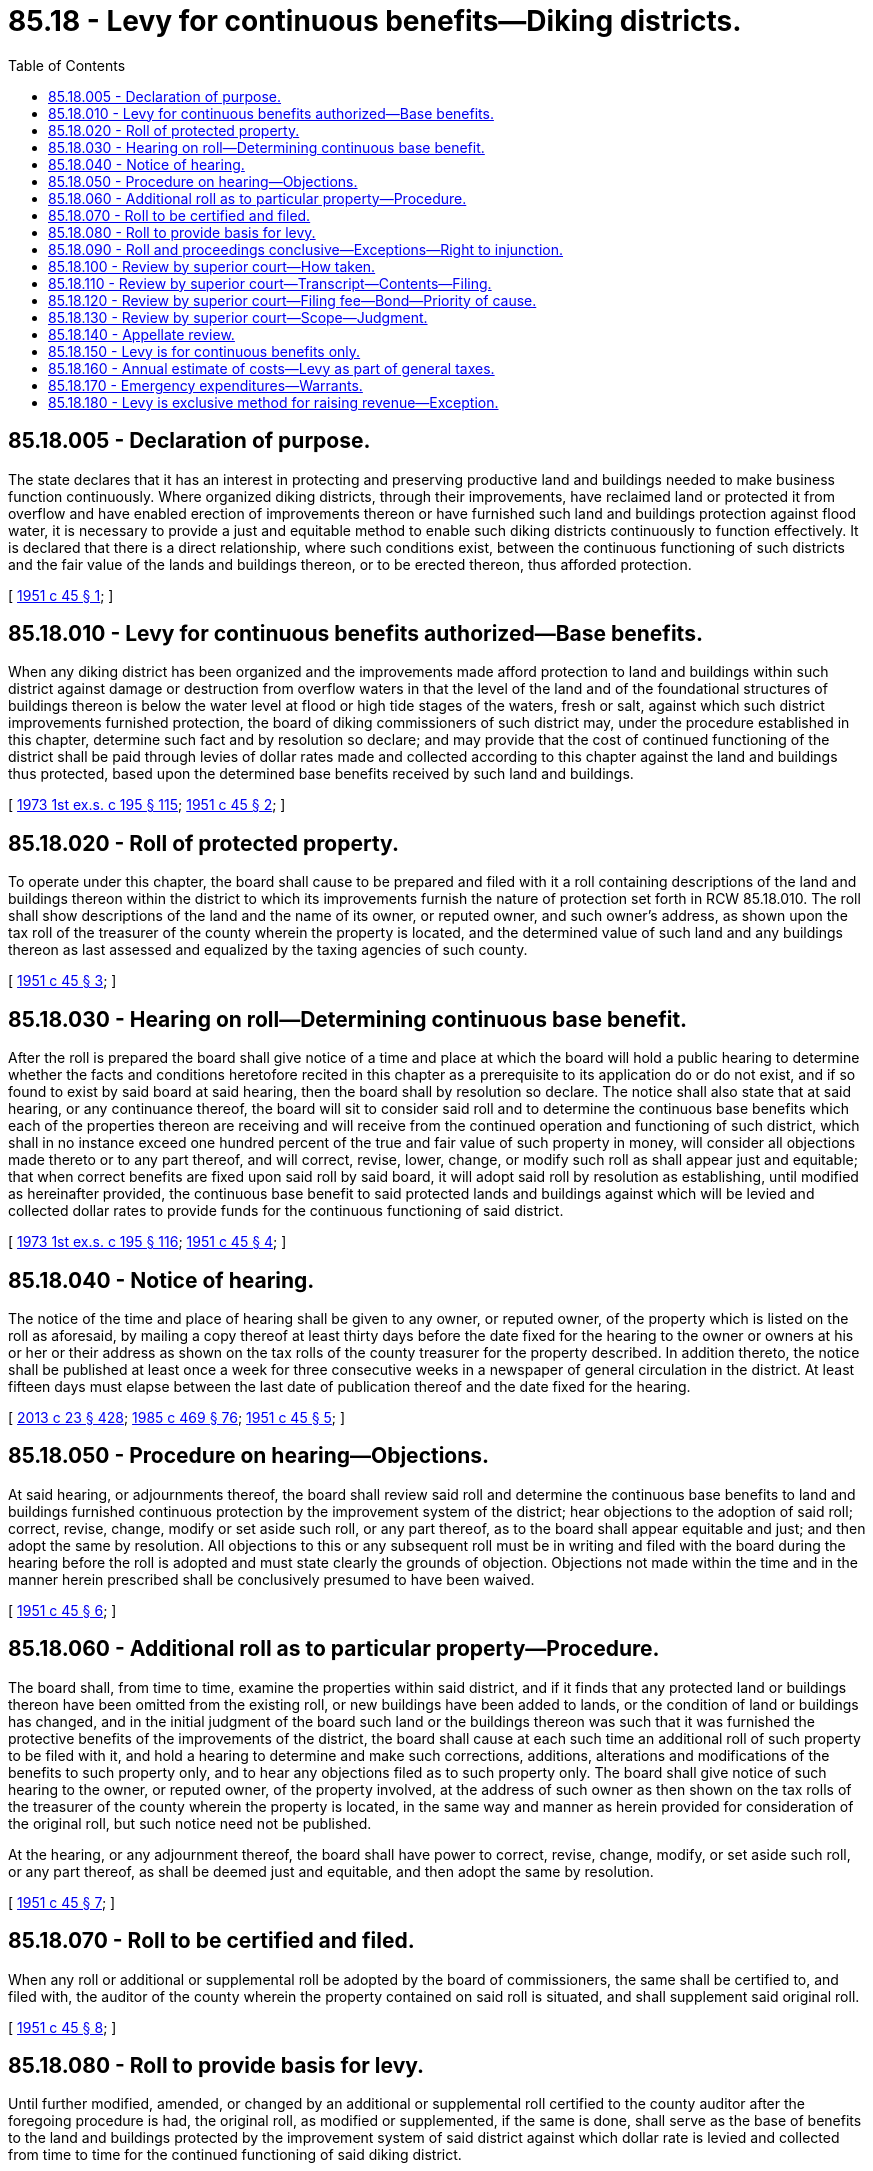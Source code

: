 = 85.18 - Levy for continuous benefits—Diking districts.
:toc:

== 85.18.005 - Declaration of purpose.
The state declares that it has an interest in protecting and preserving productive land and buildings needed to make business function continuously. Where organized diking districts, through their improvements, have reclaimed land or protected it from overflow and have enabled erection of improvements thereon or have furnished such land and buildings protection against flood water, it is necessary to provide a just and equitable method to enable such diking districts continuously to function effectively. It is declared that there is a direct relationship, where such conditions exist, between the continuous functioning of such districts and the fair value of the lands and buildings thereon, or to be erected thereon, thus afforded protection.

[ http://leg.wa.gov/CodeReviser/documents/sessionlaw/1951c45.pdf?cite=1951%20c%2045%20§%201[1951 c 45 § 1]; ]

== 85.18.010 - Levy for continuous benefits authorized—Base benefits.
When any diking district has been organized and the improvements made afford protection to land and buildings within such district against damage or destruction from overflow waters in that the level of the land and of the foundational structures of buildings thereon is below the water level at flood or high tide stages of the waters, fresh or salt, against which such district improvements furnished protection, the board of diking commissioners of such district may, under the procedure established in this chapter, determine such fact and by resolution so declare; and may provide that the cost of continued functioning of the district shall be paid through levies of dollar rates made and collected according to this chapter against the land and buildings thus protected, based upon the determined base benefits received by such land and buildings.

[ http://leg.wa.gov/CodeReviser/documents/sessionlaw/1973ex1c195.pdf?cite=1973%201st%20ex.s.%20c%20195%20§%20115[1973 1st ex.s. c 195 § 115]; http://leg.wa.gov/CodeReviser/documents/sessionlaw/1951c45.pdf?cite=1951%20c%2045%20§%202[1951 c 45 § 2]; ]

== 85.18.020 - Roll of protected property.
To operate under this chapter, the board shall cause to be prepared and filed with it a roll containing descriptions of the land and buildings thereon within the district to which its improvements furnish the nature of protection set forth in RCW 85.18.010. The roll shall show descriptions of the land and the name of its owner, or reputed owner, and such owner's address, as shown upon the tax roll of the treasurer of the county wherein the property is located, and the determined value of such land and any buildings thereon as last assessed and equalized by the taxing agencies of such county.

[ http://leg.wa.gov/CodeReviser/documents/sessionlaw/1951c45.pdf?cite=1951%20c%2045%20§%203[1951 c 45 § 3]; ]

== 85.18.030 - Hearing on roll—Determining continuous base benefit.
After the roll is prepared the board shall give notice of a time and place at which the board will hold a public hearing to determine whether the facts and conditions heretofore recited in this chapter as a prerequisite to its application do or do not exist, and if so found to exist by said board at said hearing, then the board shall by resolution so declare. The notice shall also state that at said hearing, or any continuance thereof, the board will sit to consider said roll and to determine the continuous base benefits which each of the properties thereon are receiving and will receive from the continued operation and functioning of such district, which shall in no instance exceed one hundred percent of the true and fair value of such property in money, will consider all objections made thereto or to any part thereof, and will correct, revise, lower, change, or modify such roll as shall appear just and equitable; that when correct benefits are fixed upon said roll by said board, it will adopt said roll by resolution as establishing, until modified as hereinafter provided, the continuous base benefit to said protected lands and buildings against which will be levied and collected dollar rates to provide funds for the continuous functioning of said district.

[ http://leg.wa.gov/CodeReviser/documents/sessionlaw/1973ex1c195.pdf?cite=1973%201st%20ex.s.%20c%20195%20§%20116[1973 1st ex.s. c 195 § 116]; http://leg.wa.gov/CodeReviser/documents/sessionlaw/1951c45.pdf?cite=1951%20c%2045%20§%204[1951 c 45 § 4]; ]

== 85.18.040 - Notice of hearing.
The notice of the time and place of hearing shall be given to any owner, or reputed owner, of the property which is listed on the roll as aforesaid, by mailing a copy thereof at least thirty days before the date fixed for the hearing to the owner or owners at his or her or their address as shown on the tax rolls of the county treasurer for the property described. In addition thereto, the notice shall be published at least once a week for three consecutive weeks in a newspaper of general circulation in the district. At least fifteen days must elapse between the last date of publication thereof and the date fixed for the hearing.

[ http://lawfilesext.leg.wa.gov/biennium/2013-14/Pdf/Bills/Session%20Laws/Senate/5077-S.SL.pdf?cite=2013%20c%2023%20§%20428[2013 c 23 § 428]; http://leg.wa.gov/CodeReviser/documents/sessionlaw/1985c469.pdf?cite=1985%20c%20469%20§%2076[1985 c 469 § 76]; http://leg.wa.gov/CodeReviser/documents/sessionlaw/1951c45.pdf?cite=1951%20c%2045%20§%205[1951 c 45 § 5]; ]

== 85.18.050 - Procedure on hearing—Objections.
At said hearing, or adjournments thereof, the board shall review said roll and determine the continuous base benefits to land and buildings furnished continuous protection by the improvement system of the district; hear objections to the adoption of said roll; correct, revise, change, modify or set aside such roll, or any part thereof, as to the board shall appear equitable and just; and then adopt the same by resolution. All objections to this or any subsequent roll must be in writing and filed with the board during the hearing before the roll is adopted and must state clearly the grounds of objection. Objections not made within the time and in the manner herein prescribed shall be conclusively presumed to have been waived.

[ http://leg.wa.gov/CodeReviser/documents/sessionlaw/1951c45.pdf?cite=1951%20c%2045%20§%206[1951 c 45 § 6]; ]

== 85.18.060 - Additional roll as to particular property—Procedure.
The board shall, from time to time, examine the properties within said district, and if it finds that any protected land or buildings thereon have been omitted from the existing roll, or new buildings have been added to lands, or the condition of land or buildings has changed, and in the initial judgment of the board such land or the buildings thereon was such that it was furnished the protective benefits of the improvements of the district, the board shall cause at each such time an additional roll of such property to be filed with it, and hold a hearing to determine and make such corrections, additions, alterations and modifications of the benefits to such property only, and to hear any objections filed as to such property only. The board shall give notice of such hearing to the owner, or reputed owner, of the property involved, at the address of such owner as then shown on the tax rolls of the treasurer of the county wherein the property is located, in the same way and manner as herein provided for consideration of the original roll, but such notice need not be published.

At the hearing, or any adjournment thereof, the board shall have power to correct, revise, change, modify, or set aside such roll, or any part thereof, as shall be deemed just and equitable, and then adopt the same by resolution.

[ http://leg.wa.gov/CodeReviser/documents/sessionlaw/1951c45.pdf?cite=1951%20c%2045%20§%207[1951 c 45 § 7]; ]

== 85.18.070 - Roll to be certified and filed.
When any roll or additional or supplemental roll be adopted by the board of commissioners, the same shall be certified to, and filed with, the auditor of the county wherein the property contained on said roll is situated, and shall supplement said original roll.

[ http://leg.wa.gov/CodeReviser/documents/sessionlaw/1951c45.pdf?cite=1951%20c%2045%20§%208[1951 c 45 § 8]; ]

== 85.18.080 - Roll to provide basis for levy.
Until further modified, amended, or changed by an additional or supplemental roll certified to the county auditor after the foregoing procedure is had, the original roll, as modified or supplemented, if the same is done, shall serve as the base of benefits to the land and buildings protected by the improvement system of said district against which dollar rate is levied and collected from time to time for the continued functioning of said diking district.

[ http://leg.wa.gov/CodeReviser/documents/sessionlaw/1973ex1c195.pdf?cite=1973%201st%20ex.s.%20c%20195%20§%20117[1973 1st ex.s. c 195 § 117]; http://leg.wa.gov/CodeReviser/documents/sessionlaw/1951c45.pdf?cite=1951%20c%2045%20§%209[1951 c 45 § 9]; ]

== 85.18.090 - Roll and proceedings conclusive—Exceptions—Right to injunction.
Whenever any roll shall have been adopted by the board of commissioners, the regularity, validity and correctness of the proceedings relating thereto shall be conclusive upon all parties, and it cannot in any manner be contested or questioned in any proceeding whatsoever by any person not filing written objections to such roll as provided in RCW 85.18.050 and appealing from the action of the board in confirming such roll in the manner and within the time in this chapter provided. No proceeding of any kind, except proceedings had through the process of appeal as in this chapter provided, shall be commenced or prosecuted or may be maintained, for the purpose of defeating or contesting any assessment or charge made through levies under this chapter, or the sale of any property to pay such charges: PROVIDED, HOWEVER, That suit in injunction may be brought to prevent collection of charges of assessments or sale of property thereunder upon the following grounds and no other:

. That the property charged or about to be sold does not appear upon the district roll filed with the county auditor, or

. The charge has been paid.

[ http://leg.wa.gov/CodeReviser/documents/sessionlaw/1951c45.pdf?cite=1951%20c%2045%20§%2010[1951 c 45 § 10]; ]

== 85.18.100 - Review by superior court—How taken.
The decision of the board of commissioners upon any objection made within the time and in the manner prescribed may be reviewed by the superior court of the county wherein the property in question is located, upon appeal thereto taken in the following manner: Any person aggrieved must file his or her petition for writ of review with the clerk of the superior court wherein the property is located within ten days after the roll affecting such aggrieved party was adopted by resolution, and serve a copy thereof upon the commissioners. The petition shall describe the property in question, set forth the written objections which were made to the decision, the date of filing of such objections, and be signed by such party or one in his or her behalf. The court shall forthwith grant such petition if correct as to form and filed in accordance with this chapter.

[ http://lawfilesext.leg.wa.gov/biennium/2013-14/Pdf/Bills/Session%20Laws/Senate/5077-S.SL.pdf?cite=2013%20c%2023%20§%20429[2013 c 23 § 429]; http://leg.wa.gov/CodeReviser/documents/sessionlaw/1951c45.pdf?cite=1951%20c%2045%20§%2011[1951 c 45 § 11]; ]

== 85.18.110 - Review by superior court—Transcript—Contents—Filing.
Within ten days from the filing of such petition for review, the commission, unless the court shall grant additional time, shall file with the clerk of such court its certified transcript containing such portion of the roll as is subject to review, any written objections thereto filed with the board by the person reviewing before said roll was adopted, and a copy of the resolution adopting the roll.

[ http://leg.wa.gov/CodeReviser/documents/sessionlaw/1951c45.pdf?cite=1951%20c%2045%20§%2012[1951 c 45 § 12]; ]

== 85.18.120 - Review by superior court—Filing fee—Bond—Priority of cause.
The county clerk shall charge the same filing fees for petitions for review as in civil actions. At the time of the filing of such petition with the clerk, the appellant shall execute and file a bond in the penal sum of two hundred dollars, with at least two sureties, to be approved by the judge of said court, conditioned upon his or her prosecuting his or her appeal without delay and to guarantee all costs which may be assessed against him or her by reason of such review. The court shall, on motion of either party to the cause, with notice to the other party, set said cause for trial at the earliest time available to the court, fixing a date for hearing and trial without a jury. Said cause shall have preference over all civil actions pending in said court except eminent domain and forcible entry and detainer proceedings.

[ http://lawfilesext.leg.wa.gov/biennium/2013-14/Pdf/Bills/Session%20Laws/Senate/5077-S.SL.pdf?cite=2013%20c%2023%20§%20430[2013 c 23 § 430]; http://leg.wa.gov/CodeReviser/documents/sessionlaw/1951c45.pdf?cite=1951%20c%2045%20§%2013[1951 c 45 § 13]; ]

== 85.18.130 - Review by superior court—Scope—Judgment.
At the trial the court shall determine whether the board has acted within its discretion and has correctly construed and applied the law. If it finds that it has, the finding of the board shall be affirmed; otherwise it shall be reversed or modified. The judgment of the court may change, confirm, correct, or modify the values of the property in question as shown upon the roll, and a certified copy thereof shall be filed with the county auditor, who shall change, modify or correct as and if required.

[ http://leg.wa.gov/CodeReviser/documents/sessionlaw/1951c45.pdf?cite=1951%20c%2045%20§%2014[1951 c 45 § 14]; ]

== 85.18.140 - Appellate review.
Appellate review may be sought as in other civil cases: PROVIDED, HOWEVER, That review must be sought within fifteen days after the date of entry of the judgment of the superior court. The supreme court or the court of appeals, on such appeal, may change, confirm, correct or modify the values of the property in question as shown upon the roll. A certified copy of any judgment of the supreme court or the court of appeals shall be filed with the county auditor having custody of such roll, who shall thereupon change, modify, or correct such roll in accordance with such decision if required.

[ http://leg.wa.gov/CodeReviser/documents/sessionlaw/1988c202.pdf?cite=1988%20c%20202%20§%2081[1988 c 202 § 81]; http://leg.wa.gov/CodeReviser/documents/sessionlaw/1971c81.pdf?cite=1971%20c%2081%20§%20166[1971 c 81 § 166]; http://leg.wa.gov/CodeReviser/documents/sessionlaw/1951c45.pdf?cite=1951%20c%2045%20§%2015[1951 c 45 § 15]; ]

== 85.18.150 - Levy is for continuous benefits only.
The dollar rate levy returns collected from time to time under this chapter are solely assessments for benefits received continuously by the protected properties, calculated in the manner specified in this chapter as a just and equitable way for all protected property to share the expense of such required protection.

[ http://leg.wa.gov/CodeReviser/documents/sessionlaw/1973ex1c195.pdf?cite=1973%201st%20ex.s.%20c%20195%20§%20118[1973 1st ex.s. c 195 § 118]; http://leg.wa.gov/CodeReviser/documents/sessionlaw/1951c45.pdf?cite=1951%20c%2045%20§%2016[1951 c 45 § 16]; ]

== 85.18.160 - Annual estimate of costs—Levy as part of general taxes.
The board of commissioners of any diking district proceeding under this chapter shall, on or before the first day of November of each year, make an estimate of the costs reasonably anticipated to be required for the effective functioning of such district during the ensuing year and until further revenue therefor can be made available, and cause its chair or secretary to certify the same on or before said date to the county auditor, and the amount so certified shall be levied by the regular taxing agencies against the base benefits to the lands and buildings within such district as shown by the then current complete roll of such properties and the determined benefits thereto as therefore certified to and filed with such county auditor by the commissioners of such district. When thus levied, the amount of assessment produced thereby shall be added by the general taxing authorities to the general taxes against said lands and collected therewith as a part thereof. If unpaid, any delinquencies in such assessments shall bear interest at the same rate and in the same manner as general taxes and they shall be included in and be made a part of any general tax foreclosure proceedings, according to the provisions of law with relation to such foreclosures. As assessment collections are made, the county treasurer shall credit the same to the funds of such district.

[ http://lawfilesext.leg.wa.gov/biennium/2013-14/Pdf/Bills/Session%20Laws/Senate/5077-S.SL.pdf?cite=2013%20c%2023%20§%20425[2013 c 23 § 425]; http://leg.wa.gov/CodeReviser/documents/sessionlaw/1951c45.pdf?cite=1951%20c%2045%20§%2017[1951 c 45 § 17]; ]

== 85.18.170 - Emergency expenditures—Warrants.
In the case of an emergency or disaster not in contemplation at the time of making the annual estimate of costs, declared to be such by resolution of such board, the diking commissioners may incur additional obligations and issue valid warrants therefor in excess of such estimate, in the manner provided by law for issuance of warrants by diking districts and the servicing thereof, and all such warrants so issued shall be valid and legal obligations of such district and its taxable lands and improvements as shown upon the then current roll of said district filed with the county auditor.

[ http://leg.wa.gov/CodeReviser/documents/sessionlaw/1951c45.pdf?cite=1951%20c%2045%20§%2018[1951 c 45 § 18]; ]

== 85.18.180 - Levy is exclusive method for raising revenue—Exception.
Any diking district operating under this chapter shall not use the processes provided for raising revenue under any other law: PROVIDED, That any such other method of raising revenue provided by law may be used concurrently for the sole purpose of extinguishing indebtedness incurred before the district adopts the procedure of this chapter, and no funds raised hereunder shall be used to pay such prior indebtedness.

[ http://leg.wa.gov/CodeReviser/documents/sessionlaw/1951c45.pdf?cite=1951%20c%2045%20§%2019[1951 c 45 § 19]; ]

